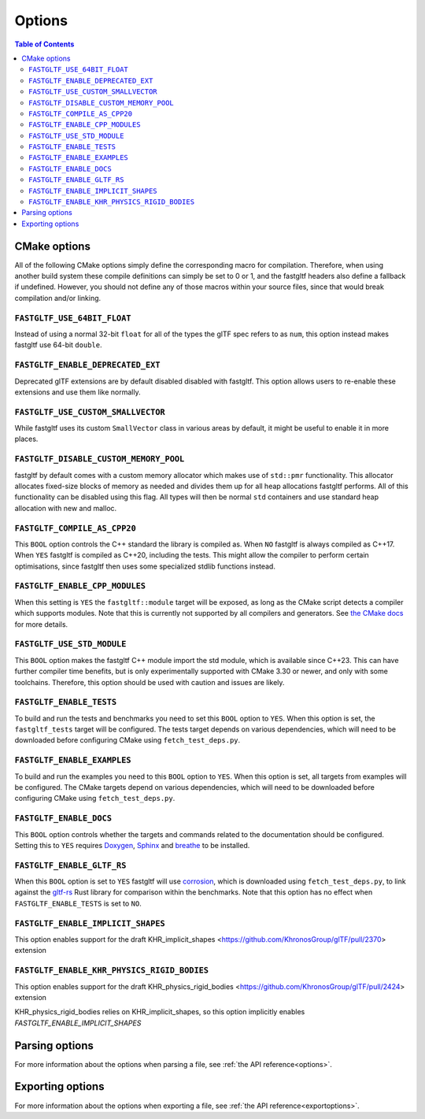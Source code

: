 *******
Options
*******

.. contents:: Table of Contents

CMake options
=============

All of the following CMake options simply define the corresponding macro for compilation.
Therefore, when using another build system these compile definitions can simply be set to 0 or 1,
and the fastgltf headers also define a fallback if undefined.
However, you should not define any of those macros within your source files, since that would break compilation and/or linking.

``FASTGLTF_USE_64BIT_FLOAT``
----------------------------

Instead of using a normal 32-bit ``float`` for all of the types the glTF spec refers to as ``num``,
this option instead makes fastgltf use 64-bit ``double``.


``FASTGLTF_ENABLE_DEPRECATED_EXT``
----------------------------------

Deprecated glTF extensions are by default disabled disabled with fastgltf.
This option allows users to re-enable these extensions and use them like normally.


``FASTGLTF_USE_CUSTOM_SMALLVECTOR``
-----------------------------------

While fastgltf uses its custom ``SmallVector`` class in various areas by default, it might be useful to enable it in more places.


``FASTGLTF_DISABLE_CUSTOM_MEMORY_POOL``
---------------------------------------

fastgltf by default comes with a custom memory allocator which makes use of ``std::pmr`` functionality.
This allocator allocates fixed-size blocks of memory as needed and divides them up for all heap allocations fastgltf performs.
All of this functionality can be disabled using this flag.
All types will then be normal ``std`` containers and use standard heap allocation with new and malloc.

``FASTGLTF_COMPILE_AS_CPP20``
-----------------------------

This ``BOOL`` option controls the C++ standard the library is compiled as. When ``NO`` fastgltf is always compiled as C++17.
When ``YES`` fastgltf is compiled as C++20, including the tests. This might allow the compiler to perform certain optimisations,
since fastgltf then uses some specialized stdlib functions instead.

``FASTGLTF_ENABLE_CPP_MODULES``
-------------------------------

When this setting is ``YES`` the ``fastgltf::module`` target will be exposed, as long as the CMake script detects a compiler which supports modules.
Note that this is currently not supported by all compilers and generators.
See `the CMake docs <https://cmake.org/cmake/help/latest/manual/cmake-cxxmodules.7.html>`_ for more details.

``FASTGLTF_USE_STD_MODULE``
---------------------------

This ``BOOL`` option makes the fastgltf C++ module import the std module, which is available since C++23.
This can have further compiler time benefits, but is only experimentally supported with CMake 3.30 or newer, and only with some toolchains.
Therefore, this option should be used with caution and issues are likely.


``FASTGLTF_ENABLE_TESTS``
-------------------------

To build and run the tests and benchmarks you need to set this ``BOOL`` option to ``YES``.
When this option is set, the ``fastgltf_tests`` target will be configured.
The tests target depends on various dependencies, which will need to be downloaded before configuring CMake using ``fetch_test_deps.py``.


``FASTGLTF_ENABLE_EXAMPLES``
----------------------------

To build and run the examples you need to this ``BOOL`` option to ``YES``.
When this option is set, all targets from examples will be configured.
The CMake targets depend on various dependencies, which will need to be downloaded before configuring CMake using ``fetch_test_deps.py``.


``FASTGLTF_ENABLE_DOCS``
------------------------

.. _doxygen: https://https://www.doxygen.nl/
.. _sphinx: https://github.com/sphinx-doc/sphinx
.. _breathe: https://github.com/breathe-doc/breathe

This ``BOOL`` option controls whether the targets and commands related to the documentation should be configured.
Setting this to ``YES`` requires `Doxygen`_, `Sphinx`_ and `breathe`_ to be installed.


``FASTGLTF_ENABLE_GLTF_RS``
---------------------------

.. _corrosion: https://github.com/corrosion-rs/corrosion/
.. _gltf-rs: https://github.com/gltf-rs/gltf

When this ``BOOL`` option is set to ``YES`` fastgltf will use `corrosion`_, which is downloaded using ``fetch_test_deps.py``,
to link against the `gltf-rs`_ Rust library for comparison within the benchmarks.
Note that this option has no effect when ``FASTGLTF_ENABLE_TESTS`` is set to ``NO``.

``FASTGLTF_ENABLE_IMPLICIT_SHAPES``
--------------------------------------------

This option enables support for the draft KHR_implicit_shapes <https://github.com/KhronosGroup/glTF/pull/2370> extension

``FASTGLTF_ENABLE_KHR_PHYSICS_RIGID_BODIES``
--------------------------------------------

This option enables support for the draft KHR_physics_rigid_bodies <https://github.com/KhronosGroup/glTF/pull/2424> extension

KHR_physics_rigid_bodies relies on KHR_implicit_shapes, so this option implicitly enables `FASTGLTF_ENABLE_IMPLICIT_SHAPES`

Parsing options
===============

For more information about the options when parsing a file, see :ref:`the API reference<options>`.


Exporting options
=================

For more information about the options when exporting a file, see :ref:`the API reference<exportoptions>`.
